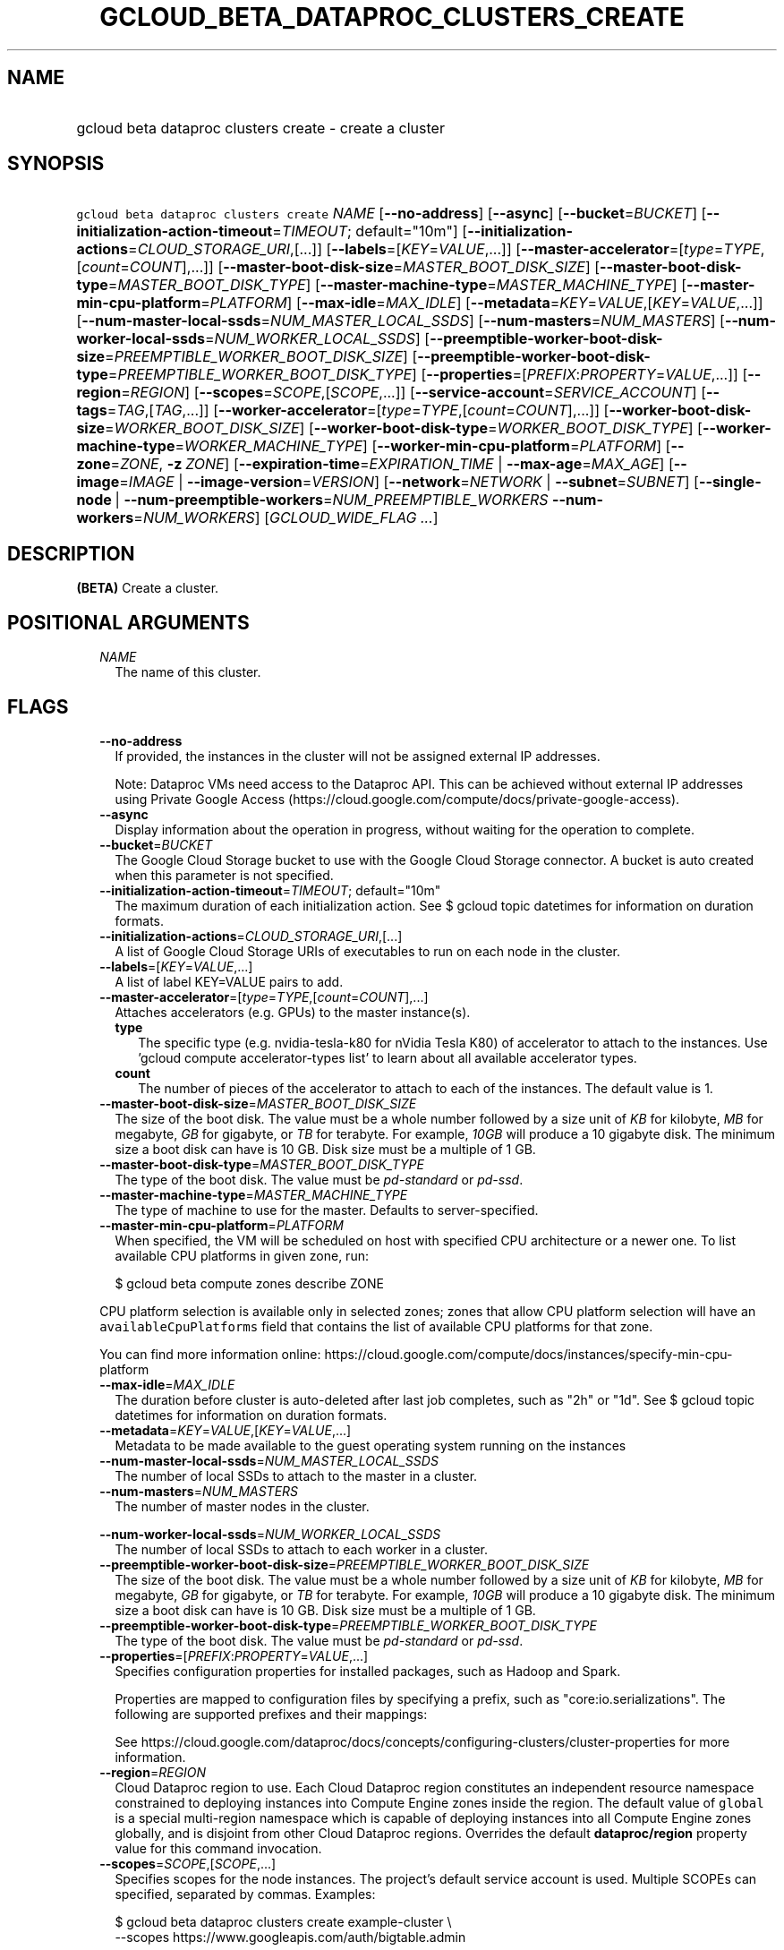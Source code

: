 
.TH "GCLOUD_BETA_DATAPROC_CLUSTERS_CREATE" 1



.SH "NAME"
.HP
gcloud beta dataproc clusters create \- create a cluster



.SH "SYNOPSIS"
.HP
\f5gcloud beta dataproc clusters create\fR \fINAME\fR [\fB\-\-no\-address\fR] [\fB\-\-async\fR] [\fB\-\-bucket\fR=\fIBUCKET\fR] [\fB\-\-initialization\-action\-timeout\fR=\fITIMEOUT\fR;\ default="10m"] [\fB\-\-initialization\-actions\fR=\fICLOUD_STORAGE_URI\fR,[...]] [\fB\-\-labels\fR=[\fIKEY\fR=\fIVALUE\fR,...]] [\fB\-\-master\-accelerator\fR=[\fItype\fR=\fITYPE\fR,[\fIcount\fR=\fICOUNT\fR],...]] [\fB\-\-master\-boot\-disk\-size\fR=\fIMASTER_BOOT_DISK_SIZE\fR] [\fB\-\-master\-boot\-disk\-type\fR=\fIMASTER_BOOT_DISK_TYPE\fR] [\fB\-\-master\-machine\-type\fR=\fIMASTER_MACHINE_TYPE\fR] [\fB\-\-master\-min\-cpu\-platform\fR=\fIPLATFORM\fR] [\fB\-\-max\-idle\fR=\fIMAX_IDLE\fR] [\fB\-\-metadata\fR=\fIKEY\fR=\fIVALUE\fR,[\fIKEY\fR=\fIVALUE\fR,...]] [\fB\-\-num\-master\-local\-ssds\fR=\fINUM_MASTER_LOCAL_SSDS\fR] [\fB\-\-num\-masters\fR=\fINUM_MASTERS\fR] [\fB\-\-num\-worker\-local\-ssds\fR=\fINUM_WORKER_LOCAL_SSDS\fR] [\fB\-\-preemptible\-worker\-boot\-disk\-size\fR=\fIPREEMPTIBLE_WORKER_BOOT_DISK_SIZE\fR] [\fB\-\-preemptible\-worker\-boot\-disk\-type\fR=\fIPREEMPTIBLE_WORKER_BOOT_DISK_TYPE\fR] [\fB\-\-properties\fR=[\fIPREFIX\fR:\fIPROPERTY\fR=\fIVALUE\fR,...]] [\fB\-\-region\fR=\fIREGION\fR] [\fB\-\-scopes\fR=\fISCOPE\fR,[\fISCOPE\fR,...]] [\fB\-\-service\-account\fR=\fISERVICE_ACCOUNT\fR] [\fB\-\-tags\fR=\fITAG\fR,[\fITAG\fR,...]] [\fB\-\-worker\-accelerator\fR=[\fItype\fR=\fITYPE\fR,[\fIcount\fR=\fICOUNT\fR],...]] [\fB\-\-worker\-boot\-disk\-size\fR=\fIWORKER_BOOT_DISK_SIZE\fR] [\fB\-\-worker\-boot\-disk\-type\fR=\fIWORKER_BOOT_DISK_TYPE\fR] [\fB\-\-worker\-machine\-type\fR=\fIWORKER_MACHINE_TYPE\fR] [\fB\-\-worker\-min\-cpu\-platform\fR=\fIPLATFORM\fR] [\fB\-\-zone\fR=\fIZONE\fR,\ \fB\-z\fR\ \fIZONE\fR] [\fB\-\-expiration\-time\fR=\fIEXPIRATION_TIME\fR\ |\ \fB\-\-max\-age\fR=\fIMAX_AGE\fR] [\fB\-\-image\fR=\fIIMAGE\fR\ |\ \fB\-\-image\-version\fR=\fIVERSION\fR] [\fB\-\-network\fR=\fINETWORK\fR\ |\ \fB\-\-subnet\fR=\fISUBNET\fR] [\fB\-\-single\-node\fR\ |\ \fB\-\-num\-preemptible\-workers\fR=\fINUM_PREEMPTIBLE_WORKERS\fR\ \fB\-\-num\-workers\fR=\fINUM_WORKERS\fR] [\fIGCLOUD_WIDE_FLAG\ ...\fR]



.SH "DESCRIPTION"

\fB(BETA)\fR Create a cluster.



.SH "POSITIONAL ARGUMENTS"

.RS 2m
.TP 2m
\fINAME\fR
The name of this cluster.


.RE
.sp

.SH "FLAGS"

.RS 2m
.TP 2m
\fB\-\-no\-address\fR
If provided, the instances in the cluster will not be assigned external IP
addresses.

Note: Dataproc VMs need access to the Dataproc API. This can be achieved without
external IP addresses using Private Google Access
(https://cloud.google.com/compute/docs/private\-google\-access).

.TP 2m
\fB\-\-async\fR
Display information about the operation in progress, without waiting for the
operation to complete.

.TP 2m
\fB\-\-bucket\fR=\fIBUCKET\fR
The Google Cloud Storage bucket to use with the Google Cloud Storage connector.
A bucket is auto created when this parameter is not specified.

.TP 2m
\fB\-\-initialization\-action\-timeout\fR=\fITIMEOUT\fR; default="10m"
The maximum duration of each initialization action. See $ gcloud topic datetimes
for information on duration formats.

.TP 2m
\fB\-\-initialization\-actions\fR=\fICLOUD_STORAGE_URI\fR,[...]
A list of Google Cloud Storage URIs of executables to run on each node in the
cluster.

.TP 2m
\fB\-\-labels\fR=[\fIKEY\fR=\fIVALUE\fR,...]
A list of label KEY=VALUE pairs to add.

.TP 2m
\fB\-\-master\-accelerator\fR=[\fItype\fR=\fITYPE\fR,[\fIcount\fR=\fICOUNT\fR],...]
Attaches accelerators (e.g. GPUs) to the master instance(s).

.RS 2m
.TP 2m
\fBtype\fR
The specific type (e.g. nvidia\-tesla\-k80 for nVidia Tesla K80) of accelerator
to attach to the instances. Use 'gcloud compute accelerator\-types list' to
learn about all available accelerator types.

.TP 2m
\fBcount\fR
The number of pieces of the accelerator to attach to each of the instances. The
default value is 1.

.RE
.sp
.TP 2m
\fB\-\-master\-boot\-disk\-size\fR=\fIMASTER_BOOT_DISK_SIZE\fR
The size of the boot disk. The value must be a whole number followed by a size
unit of \f5\fIKB\fR\fR for kilobyte, \f5\fIMB\fR\fR for megabyte, \f5\fIGB\fR\fR
for gigabyte, or \f5\fITB\fR\fR for terabyte. For example, \f5\fI10GB\fR\fR will
produce a 10 gigabyte disk. The minimum size a boot disk can have is 10 GB. Disk
size must be a multiple of 1 GB.

.TP 2m
\fB\-\-master\-boot\-disk\-type\fR=\fIMASTER_BOOT_DISK_TYPE\fR
The type of the boot disk. The value must be \f5\fIpd\-standard\fR\fR or
\f5\fIpd\-ssd\fR\fR.

.TP 2m
\fB\-\-master\-machine\-type\fR=\fIMASTER_MACHINE_TYPE\fR
The type of machine to use for the master. Defaults to server\-specified.

.TP 2m
\fB\-\-master\-min\-cpu\-platform\fR=\fIPLATFORM\fR
When specified, the VM will be scheduled on host with specified CPU architecture
or a newer one. To list available CPU platforms in given zone, run:

.RS 2m
$ gcloud beta compute zones describe ZONE
.RE

CPU platform selection is available only in selected zones; zones that allow CPU
platform selection will have an \f5availableCpuPlatforms\fR field that contains
the list of available CPU platforms for that zone.

You can find more information online:
https://cloud.google.com/compute/docs/instances/specify\-min\-cpu\-platform

.TP 2m
\fB\-\-max\-idle\fR=\fIMAX_IDLE\fR
The duration before cluster is auto\-deleted after last job completes, such as
"2h" or "1d". See $ gcloud topic datetimes for information on duration formats.

.TP 2m
\fB\-\-metadata\fR=\fIKEY\fR=\fIVALUE\fR,[\fIKEY\fR=\fIVALUE\fR,...]
Metadata to be made available to the guest operating system running on the
instances

.TP 2m
\fB\-\-num\-master\-local\-ssds\fR=\fINUM_MASTER_LOCAL_SSDS\fR
The number of local SSDs to attach to the master in a cluster.

.TP 2m
\fB\-\-num\-masters\fR=\fINUM_MASTERS\fR
The number of master nodes in the cluster.


.TS
tab(,);
lB lB
l l.
Number of Masters,Cluster Mode
1,Standard
3,High Availability
.TE

.TP 2m
\fB\-\-num\-worker\-local\-ssds\fR=\fINUM_WORKER_LOCAL_SSDS\fR
The number of local SSDs to attach to each worker in a cluster.

.TP 2m
\fB\-\-preemptible\-worker\-boot\-disk\-size\fR=\fIPREEMPTIBLE_WORKER_BOOT_DISK_SIZE\fR
The size of the boot disk. The value must be a whole number followed by a size
unit of \f5\fIKB\fR\fR for kilobyte, \f5\fIMB\fR\fR for megabyte, \f5\fIGB\fR\fR
for gigabyte, or \f5\fITB\fR\fR for terabyte. For example, \f5\fI10GB\fR\fR will
produce a 10 gigabyte disk. The minimum size a boot disk can have is 10 GB. Disk
size must be a multiple of 1 GB.

.TP 2m
\fB\-\-preemptible\-worker\-boot\-disk\-type\fR=\fIPREEMPTIBLE_WORKER_BOOT_DISK_TYPE\fR
The type of the boot disk. The value must be \f5\fIpd\-standard\fR\fR or
\f5\fIpd\-ssd\fR\fR.

.TP 2m
\fB\-\-properties\fR=[\fIPREFIX\fR:\fIPROPERTY\fR=\fIVALUE\fR,...]
Specifies configuration properties for installed packages, such as Hadoop and
Spark.

Properties are mapped to configuration files by specifying a prefix, such as
"core:io.serializations". The following are supported prefixes and their
mappings:


.TS
tab(,);
lB lB
l l.
Prefix,File,Purpose of file
capacity\-scheduler,capacity\-scheduler.xml,Hadoop YARN Capacity Scheduler configuration
core,core\-site.xml,Hadoop general configuration
distcp,distcp\-default.xml,Hadoop Distributed Copy configuration
hadoop\-env,hadoop\-env.sh,Hadoop specific environment variables
hdfs,hdfs\-site.xml,Hadoop HDFS configuration
hive,hive\-site.xml,Hive configuration
mapred,mapred\-site.xml,Hadoop MapReduce configuration
mapred\-env,mapred\-env.sh,Hadoop MapReduce specific environment variables
pig,pig.properties,Pig configuration
spark,spark\-defaults.conf,Spark configuration
spark\-env,spark\-env.sh,Spark specific environment variables
yarn,yarn\-site.xml,Hadoop YARN configuration
yarn\-env,yarn\-env.sh,Hadoop YARN specific environment variables
.TE

See
https://cloud.google.com/dataproc/docs/concepts/configuring\-clusters/cluster\-properties
for more information.


.TP 2m
\fB\-\-region\fR=\fIREGION\fR
Cloud Dataproc region to use. Each Cloud Dataproc region constitutes an
independent resource namespace constrained to deploying instances into Compute
Engine zones inside the region. The default value of \f5global\fR is a special
multi\-region namespace which is capable of deploying instances into all Compute
Engine zones globally, and is disjoint from other Cloud Dataproc regions.
Overrides the default \fBdataproc/region\fR property value for this command
invocation.

.TP 2m
\fB\-\-scopes\fR=\fISCOPE\fR,[\fISCOPE\fR,...]
Specifies scopes for the node instances. The project's default service account
is used. Multiple SCOPEs can specified, separated by commas. Examples:

.RS 2m
$ gcloud beta dataproc clusters create example\-cluster \e
    \-\-scopes https://www.googleapis.com/auth/bigtable.admin
.RE

.RS 2m
$ gcloud beta dataproc clusters create example\-cluster \e
    \-\-scopes sqlservice,bigquery
.RE

The following scopes necessary for the cluster to function properly are always
added, even if not explicitly specified:


.TS
tab(,);
lB lB
l l.
https://www.googleapis.com/auth/devstorage.read_write
https://www.googleapis.com/auth/logging.write
.TE

If this flag is not specified the following default scopes are also included:


.TS
tab(,);
lB lB
l l.
https://www.googleapis.com/auth/bigquery
https://www.googleapis.com/auth/bigtable.admin.table
https://www.googleapis.com/auth/bigtable.data
https://www.googleapis.com/auth/devstorage.full_control
.TE

If you want to enable all scopes use the 'cloud\-platform' scope.

SCOPE can be either the full URI of the scope or an alias. Available aliases
are:


.TS
tab(,);
lB lB
l l.
Alias,URI
bigquery,https://www.googleapis.com/auth/bigquery
cloud\-platform,https://www.googleapis.com/auth/cloud\-platform
cloud\-source\-repos,https://www.googleapis.com/auth/source.full_control
cloud\-source\-repos\-ro,https://www.googleapis.com/auth/source.read_only
compute\-ro,https://www.googleapis.com/auth/compute.readonly
compute\-rw,https://www.googleapis.com/auth/compute
datastore,https://www.googleapis.com/auth/datastore
default,https://www.googleapis.com/auth/devstorage.read_only
,https://www.googleapis.com/auth/logging.write
,https://www.googleapis.com/auth/monitoring.write
,https://www.googleapis.com/auth/pubsub
,https://www.googleapis.com/auth/service.management.readonly
,https://www.googleapis.com/auth/servicecontrol
,https://www.googleapis.com/auth/trace.append
gke\-default,https://www.googleapis.com/auth/devstorage.read_only
,https://www.googleapis.com/auth/logging.write
,https://www.googleapis.com/auth/monitoring
,https://www.googleapis.com/auth/service.management.readonly
,https://www.googleapis.com/auth/servicecontrol
,https://www.googleapis.com/auth/trace.append
logging\-write,https://www.googleapis.com/auth/logging.write
monitoring,https://www.googleapis.com/auth/monitoring
monitoring\-write,https://www.googleapis.com/auth/monitoring.write
pubsub,https://www.googleapis.com/auth/pubsub
service\-control,https://www.googleapis.com/auth/servicecontrol
service\-management,https://www.googleapis.com/auth/service.management.readonly
sql,https://www.googleapis.com/auth/sqlservice
sql\-admin,https://www.googleapis.com/auth/sqlservice.admin
storage\-full,https://www.googleapis.com/auth/devstorage.full_control
storage\-ro,https://www.googleapis.com/auth/devstorage.read_only
storage\-rw,https://www.googleapis.com/auth/devstorage.read_write
taskqueue,https://www.googleapis.com/auth/taskqueue
trace,https://www.googleapis.com/auth/trace.append
userinfo\-email,https://www.googleapis.com/auth/userinfo.email
.TE


DEPRECATION WARNING: 'https://www.googleapis.com/auth/sqlservice' account scope
and \f5sql\fR alias do not provide SQL instance management capabilities and have
been deprecated. Please, use 'https://www.googleapis.com/auth/sqlservice.admin'
or \f5sql\-admin\fR to manage your Google SQL Service instances.


.TP 2m
\fB\-\-service\-account\fR=\fISERVICE_ACCOUNT\fR
The Google Cloud IAM service account to be authenticated as.

.TP 2m
\fB\-\-tags\fR=\fITAG\fR,[\fITAG\fR,...]
Specifies a list of tags to apply to the instances for identifying the instances
to which network firewall rules will apply. See \fBgcloud compute
firewall\-rules create\fR(1) for more details.

To list instances with their respective status and tags, run:

.RS 2m
$ gcloud compute instances list \e
    \-\-format='table(name,status,tags.list())'
.RE

To list instances tagged with a specific tag, \f5tag1\fR, run:

.RS 2m
$ gcloud compute instances list \-\-filter='tags:tag1'
.RE

.TP 2m
\fB\-\-worker\-accelerator\fR=[\fItype\fR=\fITYPE\fR,[\fIcount\fR=\fICOUNT\fR],...]
Attaches accelerators (e.g. GPUs) to the worker instance(s).

Note: No accelerators will be attached to preemptible workers, because
preemptible VMs do not support accelerators.

.RS 2m
.TP 2m
\fBtype\fR
The specific type (e.g. nvidia\-tesla\-k80 for nVidia Tesla K80) of accelerator
to attach to the instances. Use 'gcloud compute accelerator\-types list' to
learn about all available accelerator types.

.TP 2m
\fBcount\fR
The number of pieces of the accelerator to attach to each of the instances. The
default value is 1.

.RE
.sp
.TP 2m
\fB\-\-worker\-boot\-disk\-size\fR=\fIWORKER_BOOT_DISK_SIZE\fR
The size of the boot disk. The value must be a whole number followed by a size
unit of \f5\fIKB\fR\fR for kilobyte, \f5\fIMB\fR\fR for megabyte, \f5\fIGB\fR\fR
for gigabyte, or \f5\fITB\fR\fR for terabyte. For example, \f5\fI10GB\fR\fR will
produce a 10 gigabyte disk. The minimum size a boot disk can have is 10 GB. Disk
size must be a multiple of 1 GB.

.TP 2m
\fB\-\-worker\-boot\-disk\-type\fR=\fIWORKER_BOOT_DISK_TYPE\fR
The type of the boot disk. The value must be \f5\fIpd\-standard\fR\fR or
\f5\fIpd\-ssd\fR\fR.

.TP 2m
\fB\-\-worker\-machine\-type\fR=\fIWORKER_MACHINE_TYPE\fR
The type of machine to use for workers. Defaults to server\-specified.

.TP 2m
\fB\-\-worker\-min\-cpu\-platform\fR=\fIPLATFORM\fR
When specified, the VM will be scheduled on host with specified CPU architecture
or a newer one. To list available CPU platforms in given zone, run:

.RS 2m
$ gcloud beta compute zones describe ZONE
.RE

CPU platform selection is available only in selected zones; zones that allow CPU
platform selection will have an \f5availableCpuPlatforms\fR field that contains
the list of available CPU platforms for that zone.

You can find more information online:
https://cloud.google.com/compute/docs/instances/specify\-min\-cpu\-platform

.TP 2m
\fB\-\-zone\fR=\fIZONE\fR, \fB\-z\fR \fIZONE\fR
The compute zone (e.g. us\-central1\-a) for the cluster. If empty, and
\-\-region is set to a value other than 'global', the server will pick a zone in
the region. Overrides the default \fBcompute/zone\fR property value for this
command invocation.

.TP 2m

At most one of these may be specified:

.RS 2m
.TP 2m
\fB\-\-expiration\-time\fR=\fIEXPIRATION_TIME\fR
The time when cluster will be auto\-deleted, such as
"2017\-08\-29T18:52:51.142Z". See $ gcloud topic datetimes for information on
time formats.

.TP 2m
\fB\-\-max\-age\fR=\fIMAX_AGE\fR
The lifespan of the cluster before it is auto\-deleted, such as "2h" or "1d".
See $ gcloud topic datetimes for information on duration formats.

.RE
.sp
.TP 2m

At most one of these may be specified:

.RS 2m
.TP 2m
\fB\-\-image\fR=\fIIMAGE\fR
The full custom image URI or the custom image name that will be used to create a
cluster.

.TP 2m
\fB\-\-image\-version\fR=\fIVERSION\fR
The image version to use for the cluster. Defaults to the latest version.

.RE
.sp
.TP 2m

At most one of these may be specified:

.RS 2m
.TP 2m
\fB\-\-network\fR=\fINETWORK\fR
The Compute Engine network that the VM instances of the cluster will be part of.
This is mutually exclusive with \-\-subnet. If neither is specified, this
defaults to the "default" network.

.TP 2m
\fB\-\-subnet\fR=\fISUBNET\fR
Specifies the subnet that the cluster will be part of. This is mutally exclusive
with \-\-network.

.RE
.sp
.TP 2m

At most one of these may be specified:

.RS 2m
.TP 2m
\fB\-\-single\-node\fR
Create a single node cluster.

A single node cluster has all master and worker components. It cannot have any
separate worker nodes. If this flag is not specified, a cluster with separate
workers is created.

.TP 2m

Multi\-node cluster flags

.RS 2m
.TP 2m
\fB\-\-num\-preemptible\-workers\fR=\fINUM_PREEMPTIBLE_WORKERS\fR
The number of preemptible worker nodes in the cluster.

.TP 2m
\fB\-\-num\-workers\fR=\fINUM_WORKERS\fR
The number of worker nodes in the cluster. Defaults to server\-specified.


.RE
.RE
.RE
.sp

.SH "GCLOUD WIDE FLAGS"

These flags are available to all commands: \-\-account, \-\-configuration,
\-\-flatten, \-\-format, \-\-help, \-\-log\-http, \-\-project, \-\-quiet,
\-\-trace\-token, \-\-user\-output\-enabled, \-\-verbosity. Run \fB$ gcloud
help\fR for details.



.SH "EXAMPLES"

To create a cluster, run:

.RS 2m
$ gcloud beta dataproc clusters create my_cluster
.RE



.SH "NOTES"

This command is currently in BETA and may change without notice. This variant is
also available:

.RS 2m
$ gcloud dataproc clusters create
.RE

